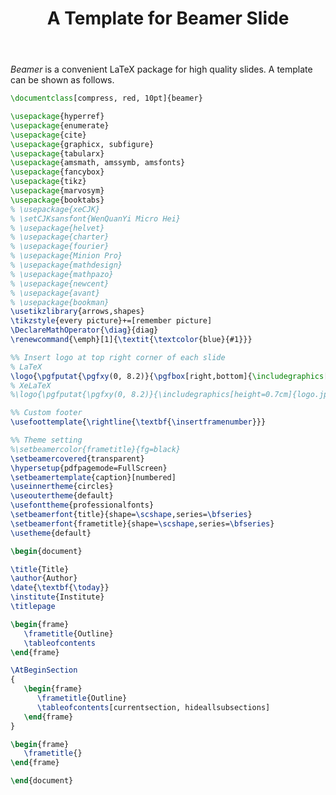 #+TITLE: A Template for Beamer Slide
#+OPTIONS: num:6

/Beamer/ is a convenient \LaTeX package for high quality slides. A template can be shown as follows.

#+BEGIN_SRC latex
\documentclass[compress, red, 10pt]{beamer}

\usepackage{hyperref}
\usepackage{enumerate}
\usepackage{cite}
\usepackage{graphicx, subfigure}
\usepackage{tabularx}
\usepackage{amsmath, amssymb, amsfonts}
\usepackage{fancybox}
\usepackage{tikz}
\usepackage{marvosym}
\usepackage{booktabs}
% \usepackage{xeCJK}
% \setCJKsansfont{WenQuanYi Micro Hei}
% \usepackage{helvet}
% \usepackage{charter}
% \usepackage{fourier}
% \usepackage{Minion Pro}
% \usepackage{mathdesign}
% \usepackage{mathpazo}
% \usepackage{newcent}
% \usepackage{avant}
% \usepackage{bookman}
\usetikzlibrary{arrows,shapes}
\tikzstyle{every picture}+=[remember picture]
\DeclareMathOperator{\diag}{diag}
\renewcommand{\emph}[1]{\textit{\textcolor{blue}{#1}}}

%% Insert logo at top right corner of each slide
% LaTeX
\logo{\pgfputat{\pgfxy(0, 8.2)}{\pgfbox[right,bottom]{\includegraphics[height=0.8cm]{logo.png}}}}
% XeLaTeX
%\logo{\pgfputat{\pgfxy(0, 8.2)}{\includegraphics[height=0.7cm]{logo.jpg}}}

%% Custom footer
\usefoottemplate{\rightline{\textbf{\insertframenumber}}}

%% Theme setting
%\setbeamercolor{frametitle}{fg=black}
\setbeamercovered{transparent}
\hypersetup{pdfpagemode=FullScreen}
\setbeamertemplate{caption}[numbered]
\useinnertheme{circles}
\useoutertheme{default}
\usefonttheme{professionalfonts}
\setbeamerfont{title}{shape=\scshape,series=\bfseries}
\setbeamerfont{frametitle}{shape=\scshape,series=\bfseries}
\usetheme{default}
  
\begin{document}
  
\title{Title}
\author{Author}
\date{\textbf{\today}}
\institute{Institute}
\titlepage

\begin{frame}
   \frametitle{Outline}
   \tableofcontents
\end{frame}

\AtBeginSection
{
   \begin{frame}
      \frametitle{Outline}
      \tableofcontents[currentsection, hideallsubsections]
   \end{frame}
}

\begin{frame}
   \frametitle{}
\end{frame}

\end{document}
#+END_SRC
